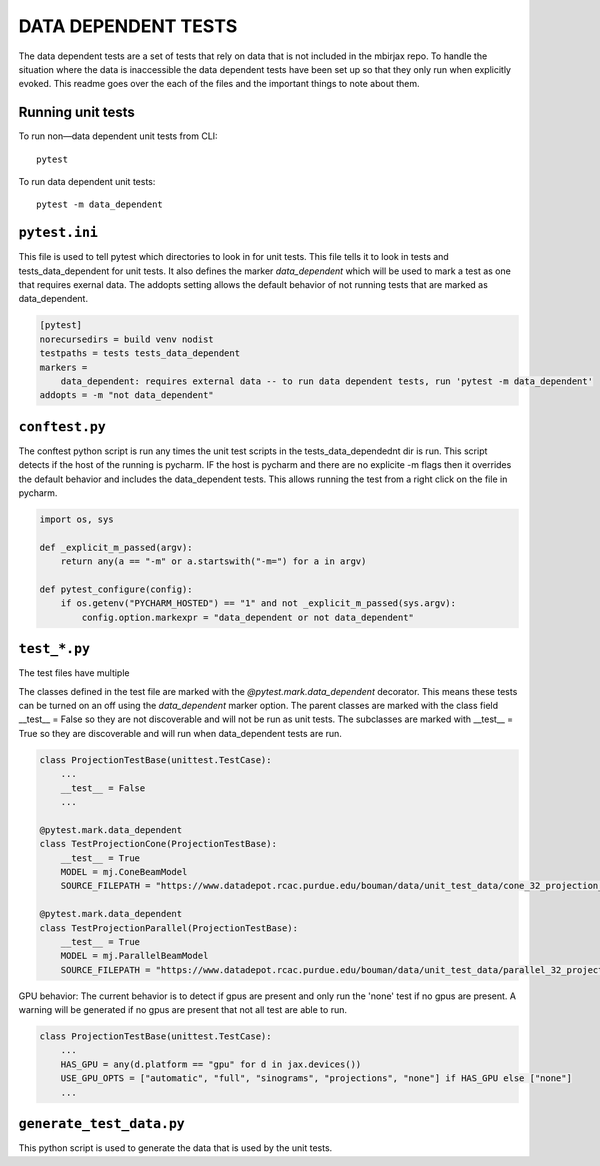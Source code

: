 .. docs-include-ref

DATA DEPENDENT TESTS
=======

The data dependent tests are a set of tests that rely on data that is not included in the mbirjax repo. To handle the situation where the data is inaccessible the data dependent tests have been set up so that they only run when explicitly evoked. This readme goes over the each of the files and the important things to note about them.

Running unit tests
--------------------

To run non—data dependent unit tests from CLI::

    pytest

To run data dependent unit tests::

    pytest -m data_dependent

``pytest.ini``
--------------------

This file is used to tell pytest which directories to look in for unit tests. This file tells it to look in tests and tests_data_dependent for unit tests.
It also defines the marker `data_dependent` which will be used to mark a test as one that requires exernal data.
The addopts setting allows the default behavior of not running tests that are marked as data_dependent.

.. code-block:: ini

    [pytest]
    norecursedirs = build venv nodist
    testpaths = tests tests_data_dependent
    markers =
        data_dependent: requires external data -- to run data dependent tests, run 'pytest -m data_dependent'
    addopts = -m "not data_dependent"

``conftest.py``
--------------------
The conftest python script is run any times the unit test scripts in the tests_data_dependednt dir is run. This script detects if the host of the running is pycharm. IF the host is pycharm and there are no explicite -m flags then it overrides the default behavior and includes the data_dependent tests. This allows running the test from a right click on the file in pycharm.

.. code-block:: python

    import os, sys

    def _explicit_m_passed(argv):
        return any(a == "-m" or a.startswith("-m=") for a in argv)

    def pytest_configure(config):
        if os.getenv("PYCHARM_HOSTED") == "1" and not _explicit_m_passed(sys.argv):
            config.option.markexpr = "data_dependent or not data_dependent"

``test_*.py``
--------------------

The test files have multiple

The classes defined in the test file are marked with the `@pytest.mark.data_dependent` decorator. This means these tests can be turned on an off using the `data_dependent` marker option.
The parent classes are marked with the class field __test__ = False so they are not discoverable and will not be run as unit tests. The subclasses are marked with __test__ = True so they are discoverable and will run when data_dependent tests are run.

.. code-block:: python

    class ProjectionTestBase(unittest.TestCase):
        ...
        __test__ = False
        ...

    @pytest.mark.data_dependent
    class TestProjectionCone(ProjectionTestBase):
        __test__ = True
        MODEL = mj.ConeBeamModel
        SOURCE_FILEPATH = "https://www.datadepot.rcac.purdue.edu/bouman/data/unit_test_data/cone_32_projection_data.tgz"

    @pytest.mark.data_dependent
    class TestProjectionParallel(ProjectionTestBase):
        __test__ = True
        MODEL = mj.ParallelBeamModel
        SOURCE_FILEPATH = "https://www.datadepot.rcac.purdue.edu/bouman/data/unit_test_data/parallel_32_projection_data.tgz"

GPU behavior:
The current behavior is to detect if gpus are present and only run the 'none' test if no gpus are present.
A warning will be generated if no gpus are present that not all test are able to run.

.. code-block:: python

    class ProjectionTestBase(unittest.TestCase):
        ...
        HAS_GPU = any(d.platform == "gpu" for d in jax.devices())
        USE_GPU_OPTS = ["automatic", "full", "sinograms", "projections", "none"] if HAS_GPU else ["none"]
        ...

``generate_test_data.py``
--------------------
This python script is used to generate the data that is used by the unit tests.